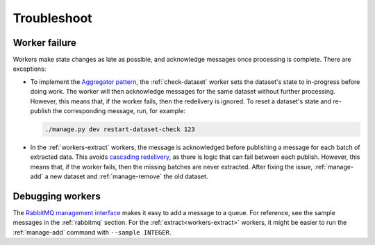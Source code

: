 Troubleshoot
============

Worker failure
--------------

.. seealso::

   :ref:`worker-design`

Workers make state changes as late as possible, and acknowledge messages once processing is complete. There are exceptions:

-  To implement the `Aggregator pattern <https://www.enterpriseintegrationpatterns.com/patterns/messaging/Aggregator.html>`__, the :ref:`check-dataset` worker sets the dataset's state to in-progress before doing work. The worker will then acknowledge messages for the same dataset without further processing. However, this means that, if the worker fails, then the redelivery is ignored. To reset a dataset's state and re-publish the corresponding message, run, for example:

   .. code-block:: bash

      ./manage.py dev restart-dataset-check 123

-  In the :ref:`workers-extract` workers, the message is acknowledged before publishing a message for each batch of extracted data. This avoids `cascading redelivery <https://ocp-software-handbook.readthedocs.io/en/latest/services/rabbitmq.html#idempotence>`__, as there is logic that can fail between each publish. However, this means that, if the worker fails, then the missing batches are never extracted. After fixing the issue, :ref:`manage-add` a new dataset and :ref:`manage-remove` the old dataset.

Debugging workers
-----------------

The `RabbitMQ management interface <https://www.rabbitmq.com/management.html>`__ makes it easy to add a message to a queue. For reference, see the sample messages in the :ref:`rabbitmq` section. For the :ref:`extract<workers-extract>` workers, it might be easier to run the :ref:`manage-add` command with ``--sample INTEGER``.
